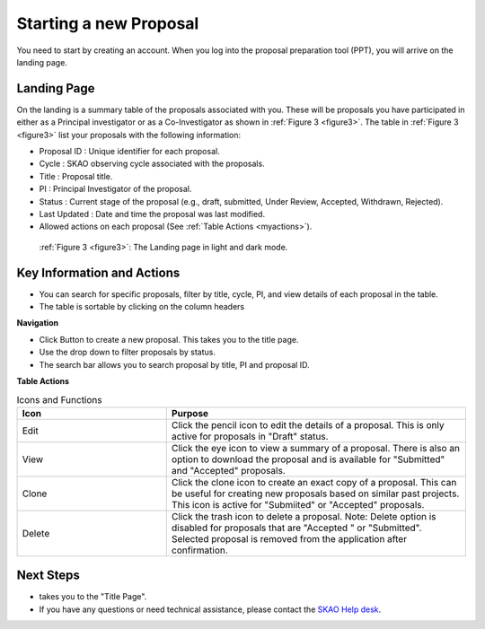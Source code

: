 Starting a new Proposal
########################

You need to start by creating an account. When you log into the proposal preparation tool (PPT), you will arrive on the landing page.


.. |ico4| image:: /images/landingPageIcons.png
   :width: 20%
   :alt: Landing page icons


**Landing Page**
================
On the landing is a summary table of the proposals associated with you. These will be proposals you have participated in either as a Principal
investigator or as a Co-Investigator as shown in  :ref:`Figure 3 <figure3>`. The table in :ref:`Figure 3 <figure3>` list your proposals with the following information:

- Proposal ID : Unique identifier for each proposal.
- Cycle : SKAO observing cycle associated with the proposals.
- Title : Proposal title.
- PI : Principal Investigator of the proposal.
- Status : Current stage of the proposal (e.g., draft, submitted, Under Review, Accepted, Withdrawn, Rejected). 
- Last Updated : Date and time the proposal was last modified.
- Allowed actions |ico4| on each proposal (See :ref:`Table Actions <myactions>`).

.. _figure3:

.. figure:: /images/landingPage.png
   :width: 100%
   :alt: screen in light & dark mode of the landing page
   :class: with-border

   :ref:`Figure 3 <figure3>`: The Landing page in light and dark mode.

Key Information and Actions
===========================

- You can search for specific proposals, filter by title, cycle, PI, and view details of each proposal in the table.
- The table is sortable by clicking on the column headers


**Navigation**

.. |ico1| image:: /images/addProposalBtn.png
   :height: 4ex
   :alt: Add proposal button

.. |ico2| image:: /images/landingPageFilter.png
   :width: 20%
   :alt: Page filter

.. |ico3| image:: /images/landingPageSearch.png
   :width: 30%
   :alt: Page search filter

-  Click |ico1| Button to create a new proposal. This takes you to the title page.
-  Use the drop down |ico2| to filter proposals by status.
- The search bar |ico3|  allows you to search proposal by title, PI and proposal ID.





.. _myactions: 

**Table Actions**

.. list-table:: Icons and Functions
   :widths: 25 50
   :header-rows: 1

   * - Icon
     - Purpose
  
   * - Edit
     - Click the pencil icon to edit the details of a proposal. This is only active for proposals in "Draft" status.
   * - View
     - Click the eye icon to view a summary of a proposal.  There is also an option to download the proposal and is available for "Submitted" and "Accepted" proposals.
   * - Clone
     - Click the clone icon to create an exact copy of a proposal. This can be useful for creating new proposals based on similar past projects. This icon is active for "Submiited" or "Accepted" proposals.
   * - Delete
     - Click the trash icon to delete a proposal. Note: Delete option is disabled for proposals that are "Accepted " or "Submitted". Selected proposal is removed from the application after confirmation.

Next Steps
==========

- |ico1| takes you to the "Title Page".
- If you have any questions or need technical assistance, please contact the `SKAO Help desk <https://www.skao.int/en/contact-us/>`_.
